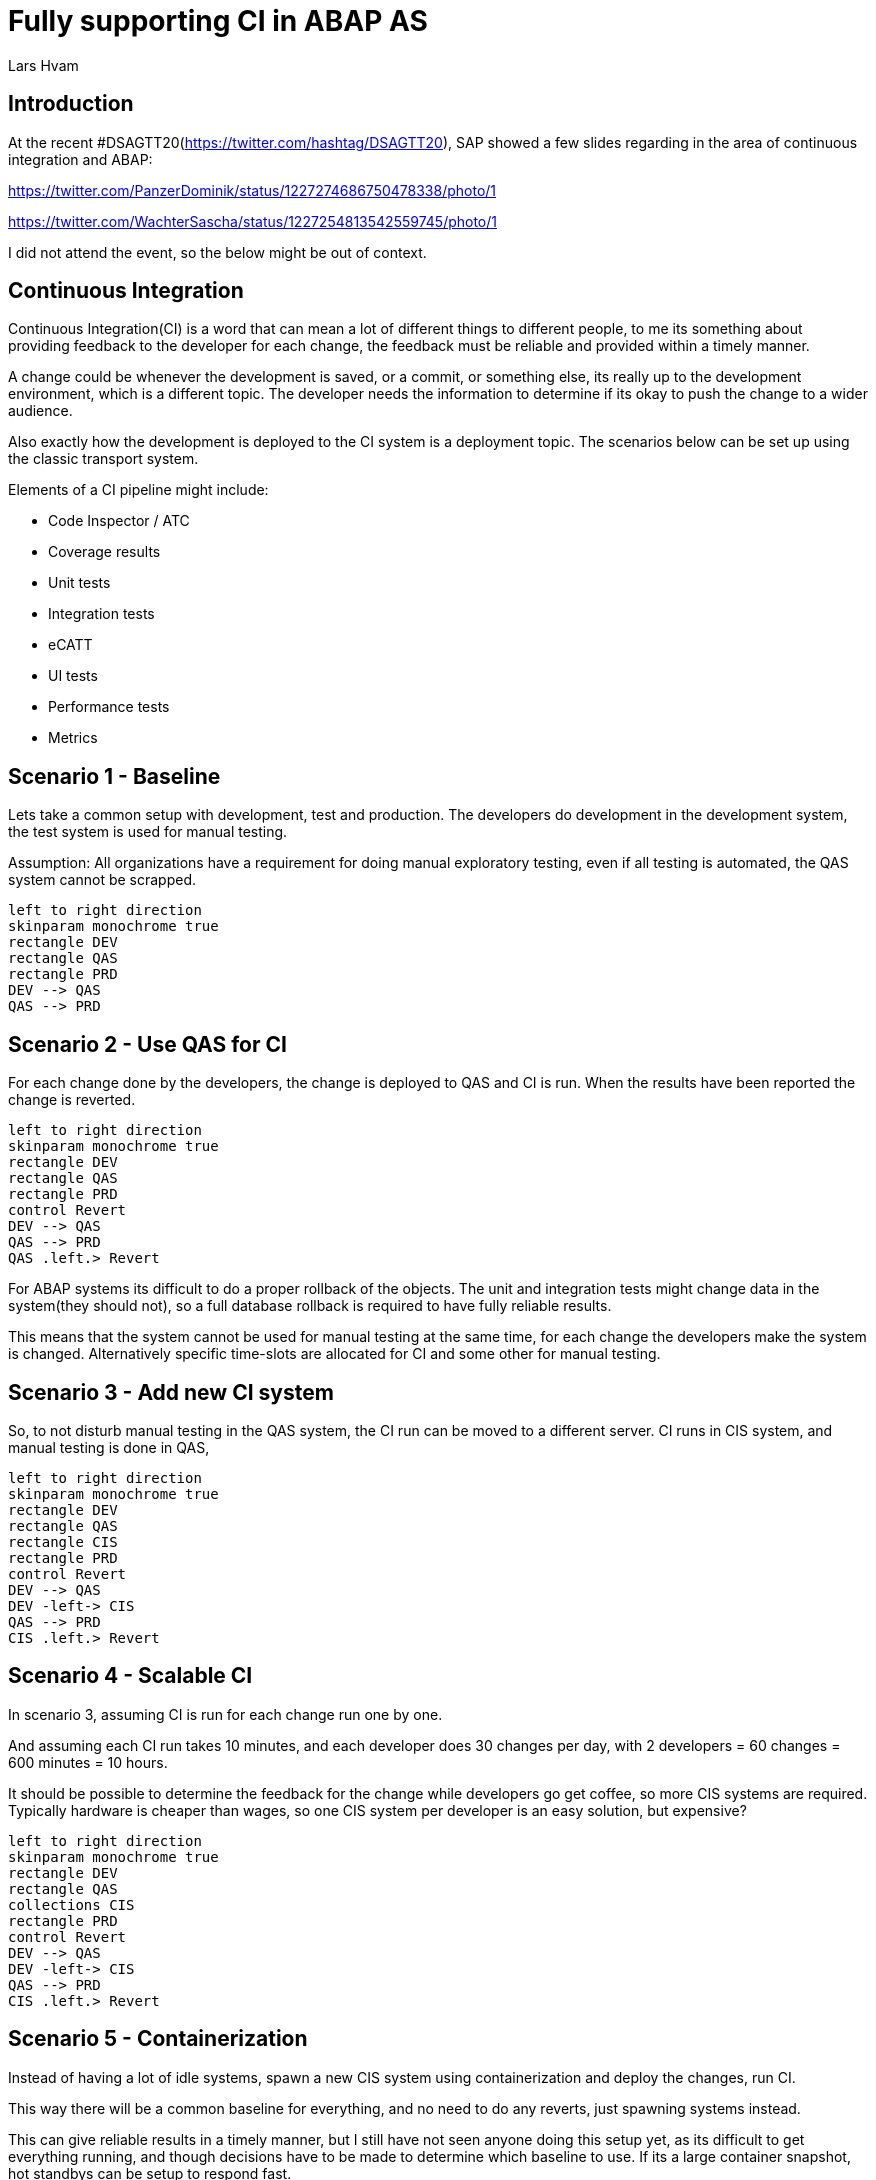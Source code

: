 :plantuml-server-url: https://www.plantuml.com/plantuml
:source-highlighter: rouge
:chapter-label:
:doctype: article

= Fully supporting CI in ABAP AS
Lars Hvam

== Introduction

At the recent #DSAGTT20(https://twitter.com/hashtag/DSAGTT20), SAP showed a few slides regarding in the area of continuous integration and ABAP:

https://twitter.com/PanzerDominik/status/1227274686750478338/photo/1

https://twitter.com/WachterSascha/status/1227254813542559745/photo/1

I did not attend the event, so the below might be out of context.

== Continuous Integration

Continuous Integration(CI) is a word that can mean a lot of different things to different people, to me its something about providing feedback to the developer for each change, the feedback must be reliable and provided within a timely manner.

A change could be whenever the development is saved, or a commit, or something else, its really up to the development environment, which is a different topic. The developer needs the information to determine if its okay to push the change to a wider audience.

Also exactly how the development is deployed to the CI system is a deployment topic. The scenarios below can be set up using the classic transport system.

Elements of a CI pipeline might include:

* Code Inspector / ATC
* Coverage results
* Unit tests
* Integration tests
* eCATT
* UI tests
* Performance tests
* Metrics

== Scenario 1 - Baseline
Lets take a common setup with development, test and production. The developers do development in the development system, the test system is used for manual testing.

Assumption: All organizations have a requirement for doing manual exploratory testing, even if all testing is automated, the QAS system cannot be scrapped.

[plantuml, scenario1, svg]
....
left to right direction
skinparam monochrome true
rectangle DEV
rectangle QAS
rectangle PRD
DEV --> QAS
QAS --> PRD
....

== Scenario 2 - Use QAS for CI
For each change done by the developers, the change is deployed to QAS and CI is run. When the results have been reported the change is reverted.

[plantuml, scenario2, svg]
....
left to right direction
skinparam monochrome true
rectangle DEV
rectangle QAS
rectangle PRD
control Revert
DEV --> QAS
QAS --> PRD
QAS .left.> Revert
....

For ABAP systems its difficult to do a proper rollback of the objects. The unit and integration tests might change data in the system(they should not), so a full database rollback is required to have fully reliable results.

This means that the system cannot be used for manual testing at the same time, for each change the developers make the system is changed. Alternatively specific time-slots are allocated for CI and some other for manual testing.

== Scenario 3 - Add new CI system
So, to not disturb manual testing in the QAS system, the CI run can be moved to a different server. CI runs in CIS system, and manual testing is done in QAS,

[plantuml, scenario3, svg]
....
left to right direction
skinparam monochrome true
rectangle DEV
rectangle QAS
rectangle CIS
rectangle PRD
control Revert
DEV --> QAS
DEV -left-> CIS
QAS --> PRD
CIS .left.> Revert
....

== Scenario 4 - Scalable CI
In scenario 3, assuming CI is run for each change run one by one.

And assuming each CI run takes 10 minutes, and each developer does 30 changes per day, with 2 developers = 60 changes = 600 minutes = 10 hours.

It should be possible to determine the feedback for the change while developers go get coffee, so more CIS systems are required. Typically hardware is cheaper than wages, so one CIS system per developer is an easy solution, but expensive?

[plantuml, scenario4, svg]
....
left to right direction
skinparam monochrome true
rectangle DEV
rectangle QAS
collections CIS
rectangle PRD
control Revert
DEV --> QAS
DEV -left-> CIS
QAS --> PRD
CIS .left.> Revert
....

== Scenario 5 - Containerization
Instead of having a lot of idle systems, spawn a new CIS system using containerization and deploy the changes, run CI.

This way there will be a common baseline for everything, and no need to do any reverts, just spawning systems instead.

This can give reliable results in a timely manner, but I still have not seen anyone doing this setup yet, as its difficult to get everything running, and though decisions have to be made to determine which baseline to use. If its a large container snapshot, hot standbys can be setup to respond fast.

[plantuml, scenario5, svg]
....
left to right direction
skinparam monochrome true
rectangle DEV
rectangle QAS
collections CIS
rectangle PRD
DEV --> QAS
DEV -left-> CIS
QAS --> PRD
....

== Scenario 6 - Run inside DEV

Going in the other direction, setting up new infrastructure is time consuming and expensive. How about running the CI inside the existing DEV system? This will sacrifice some reliability as the changes are not tested in isolation, but partner solutions exists that can help reduce this risk.

[plantuml, scenario6, svg]
....
left to right direction
skinparam monochrome true
rectangle DEV {
  rectangle "CI" as ci
}
....

== Scenario 7 - Multiple active versions

According to the slides, SAP have support for development and maintenance within the same system on the road-map.

This is possible today, but with multiple systems, so I assume the new innovation will be supporting this in a single system, and at the same time. So the ABAP kernel will have to support multiple active versions at a time. When(if?) this is implemented, the CI can run within the DEV system, just on the version with the changes done by the developer.

This however raises a lot of other questions regarding maintenance of data, database isolation etc.

[plantuml, scenario7, svg]
....
left to right direction
skinparam monochrome true
rectangle DEV {
  rectangle "Version 1" as ver1
  rectangle "Version 2" as ver2
}
....

== Scenario 8 - One system per developer

As suggested by @Ethan back in 2016

http://searchsap.techtarget.com/answer/How-can-I-use-Git-and-GitHub-for-SAP-software-development

http://searchsap.techtarget.com/tip/Implementing-modern-practices-in-an-ABAP-development-shop

Give one development system to each ABAP developer, this will help doing the development and unit tests in isolation. But still CI should be run centrally on aligned infrastructure and configuration.

[plantuml, scenario8, svg]
....
left to right direction
skinparam monochrome true
actor "Developer 2" as developer1
actor "Developer 1" as developer2
rectangle "DEV" as DEV1
rectangle "DEV" as DEV2
developer1 --> DEV1
developer2 --> DEV2
....

== Scenario 9 - Front-load outside ABAP AS
Performing CI on ABAP application servers is required, but might be an extensive setup.

For tasks like checking whitespace, a complete ABAP AS is not really required, multiple steps can be added in the CI pipeline, and once initial checks have been made, the ABAP CI run can be started.

abaplint(https://abaplint.org/) is one option that exists, it can run on linux, so it hooks easily into GitHub Actions / GitLab Pipelines / whatever. If doing development in other languages than ABAP this is a typical setup for development, so it might be able to run on already existing infrastructure. Also note that this does not require any commercial licenses to run, so it can be used for open source development.

Results can be unreliable, but setup is easy and cheap.

[plantuml, scenario9, svg]
....
left to right direction
skinparam monochrome true
rectangle DEV
rectangle QAS
collections "Non-ABAP" as CIS
rectangle PRD
DEV --> QAS
DEV -left-> CIS
QAS --> PRD
....

== Conclusions
CI in ABAP is difficult, choose wisely among cost, reliability, speed, complexity etc. they have large consequences on the development process and infrastructure.

Fully supporting continuous integration is not just getting some results to the pipeline, like getting code into git is not devops.

ABAP containerization is required to fully support CI, without it its not possible to fully support continuous integration.